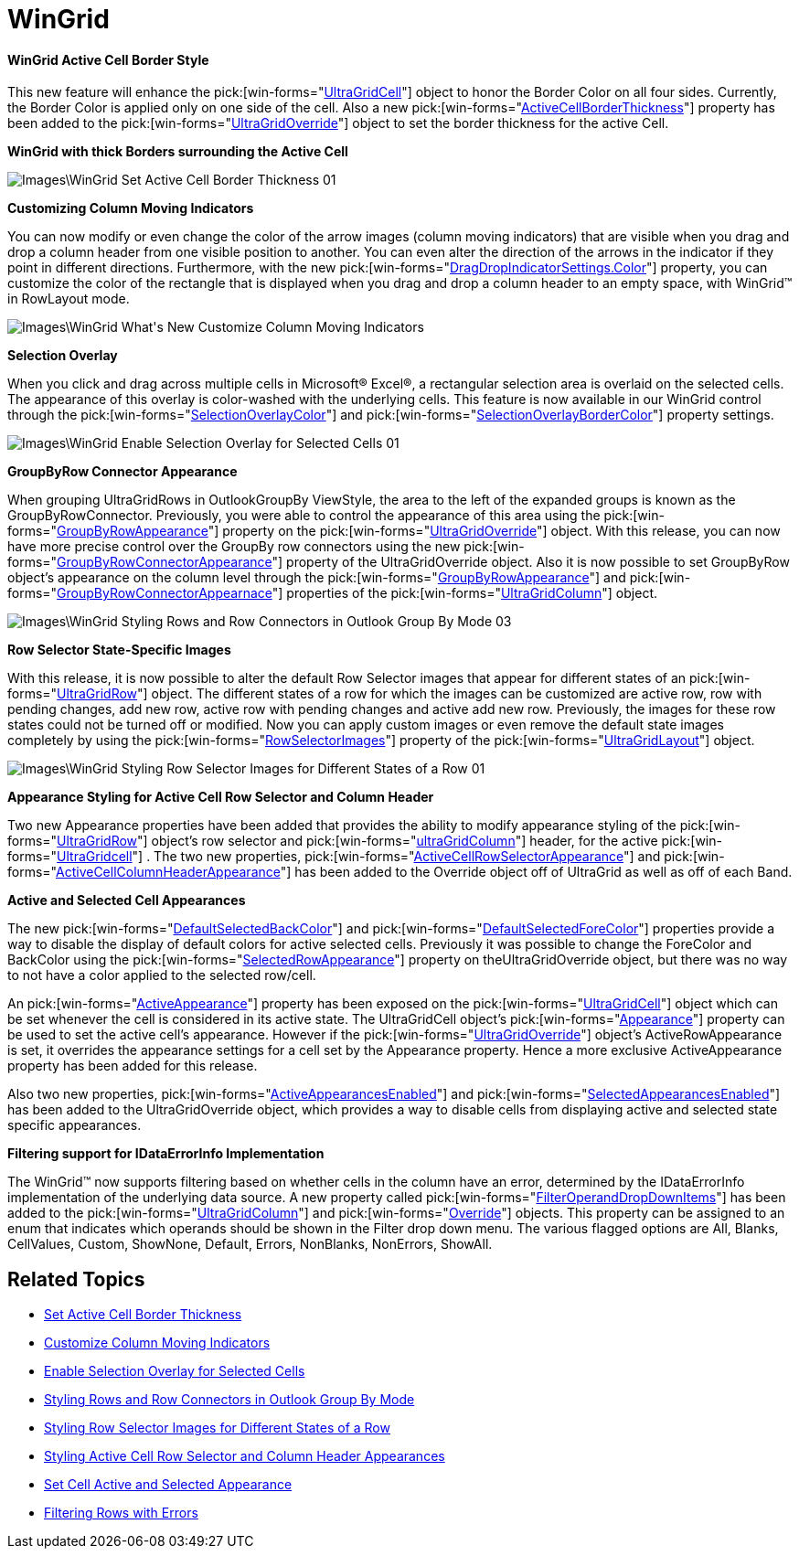 ﻿////

|metadata|
{
    "name": "win-whats-new-2009.2-wingrid",
    "controlName": [],
    "tags": [],
    "guid": "{3997A92F-B85D-4D12-AB4B-5FF1A99712EE}",  
    "buildFlags": [],
    "createdOn": "2009-08-06T09:46:27Z"
}
|metadata|
////

= WinGrid

==== WinGrid Active Cell Border Style

This new feature will enhance the  pick:[win-forms="link:{ApiPlatform}win.ultrawingrid{ApiVersion}~infragistics.win.ultrawingrid.ultragridcell.html[UltraGridCell]"]  object to honor the Border Color on all four sides. Currently, the Border Color is applied only on one side of the cell. Also a new  pick:[win-forms="link:{ApiPlatform}win.ultrawingrid{ApiVersion}~infragistics.win.ultrawingrid.ultragridoverride~activecellborderthickness.html[ActiveCellBorderThickness]"]  property has been added to the  pick:[win-forms="link:{ApiPlatform}win.ultrawingrid{ApiVersion}~infragistics.win.ultrawingrid.ultragridoverride.html[UltraGridOverride]"]  object to set the border thickness for the active Cell.

*WinGrid with thick Borders surrounding the Active Cell*

image::Images\WinGrid_Set_Active_Cell_Border_Thickness_01.png[]

*Customizing Column Moving Indicators*

You can now modify or even change the color of the arrow images (column moving indicators) that are visible when you drag and drop a column header from one visible position to another. You can even alter the direction of the arrows in the indicator if they point in different directions. Furthermore, with the new  pick:[win-forms="link:{ApiPlatform}win{ApiVersion}~infragistics.win.dragdropindicatorsettings~color.html[DragDropIndicatorSettings.Color]"]  property, you can customize the color of the rectangle that is displayed when you drag and drop a column header to an empty space, with WinGrid™ in RowLayout mode.

image::Images\WinGrid_What's_New_Customize_Column_Moving_Indicators.png[]

*Selection Overlay*

When you click and drag across multiple cells in Microsoft® Excel®, a rectangular selection area is overlaid on the selected cells. The appearance of this overlay is color-washed with the underlying cells. This feature is now available in our WinGrid control through the  pick:[win-forms="link:{ApiPlatform}win.ultrawingrid{ApiVersion}~infragistics.win.ultrawingrid.ultragridlayout~selectionoverlaycolor.html[SelectionOverlayColor]"]  and  pick:[win-forms="link:{ApiPlatform}win.ultrawingrid{ApiVersion}~infragistics.win.ultrawingrid.ultragridlayout~selectionoverlaybordercolor.html[SelectionOverlayBorderColor]"]  property settings.

image::Images\WinGrid_Enable_Selection_Overlay_for_Selected_Cells_01.png[]

*GroupByRow Connector Appearance*

When grouping UltraGridRows in OutlookGroupBy ViewStyle, the area to the left of the expanded groups is known as the GroupByRowConnector. Previously, you were able to control the appearance of this area using the  pick:[win-forms="link:{ApiPlatform}win.ultrawingrid{ApiVersion}~infragistics.win.ultrawingrid.ultragridoverride~groupbyrowappearance.html[GroupByRowAppearance]"]  property on the  pick:[win-forms="link:{ApiPlatform}win.ultrawingrid{ApiVersion}~infragistics.win.ultrawingrid.ultragridoverride.html[UltraGridOverride]"]  object. With this release, you can now have more precise control over the GroupBy row connectors using the new  pick:[win-forms="link:{ApiPlatform}win.ultrawingrid{ApiVersion}~infragistics.win.ultrawingrid.ultragridoverride~groupbyrowconnectorappearance.html[GroupByRowConnectorAppearance]"]  property of the UltraGridOverride object. Also it is now possible to set GroupByRow object’s appearance on the column level through the  pick:[win-forms="link:{ApiPlatform}win.ultrawingrid{ApiVersion}~infragistics.win.ultrawingrid.ultragridcolumn~groupbyrowappearance.html[GroupByRowAppearance]"]  and  pick:[win-forms="link:{ApiPlatform}win.ultrawingrid{ApiVersion}~infragistics.win.ultrawingrid.ultragridcolumn~groupbyrowconnectorappearance.html[GroupByRowConnectorAppearnace]"]  properties of the  pick:[win-forms="link:{ApiPlatform}win.ultrawingrid{ApiVersion}~infragistics.win.ultrawingrid.ultragridcolumn.html[UltraGridColumn]"]  object.

image::Images\WinGrid_Styling_Rows_and_Row_Connectors_in_Outlook_Group_By_Mode_03.png[]

*Row Selector State-Specific Images*

With this release, it is now possible to alter the default Row Selector images that appear for different states of an  pick:[win-forms="link:{ApiPlatform}win.ultrawingrid{ApiVersion}~infragistics.win.ultrawingrid.ultragridrow.html[UltraGridRow]"]  object. The different states of a row for which the images can be customized are active row, row with pending changes, add new row, active row with pending changes and active add new row. Previously, the images for these row states could not be turned off or modified. Now you can apply custom images or even remove the default state images completely by using the  pick:[win-forms="link:{ApiPlatform}win.ultrawingrid{ApiVersion}~infragistics.win.ultrawingrid.ultragridcell.html[RowSelectorImages]"]  property of the  pick:[win-forms="link:{ApiPlatform}win.ultrawingrid{ApiVersion}~infragistics.win.ultrawingrid.ultragridcell.html[UltraGridLayout]"]  object.

image::Images\WinGrid_Styling_Row_Selector_Images_for_Different_States_of_a_Row_01.png[]

*Appearance Styling for Active Cell Row Selector and Column Header*

Two new Appearance properties have been added that provides the ability to modify appearance styling of the  pick:[win-forms="link:{ApiPlatform}win.ultrawingrid{ApiVersion}~infragistics.win.ultrawingrid.ultragridrow.html[UltraGridRow]"]  object’s row selector and  pick:[win-forms="link:{ApiPlatform}win.ultrawingrid{ApiVersion}~infragistics.win.ultrawingrid.ultragridcolumn.html[ultraGridColumn]"]  header, for the active  pick:[win-forms="link:{ApiPlatform}win.ultrawingrid{ApiVersion}~infragistics.win.ultrawingrid.ultragridcell.html[UltraGridcell]"]  . The two new properties,  pick:[win-forms="link:{ApiPlatform}win.ultrawingrid{ApiVersion}~infragistics.win.ultrawingrid.ultragridoverride~activecellrowselectorappearance.html[ActiveCellRowSelectorAppearance]"]  and  pick:[win-forms="link:{ApiPlatform}win.ultrawingrid{ApiVersion}~infragistics.win.ultrawingrid.ultragridoverride~activecellcolumnheaderappearance.html[ActiveCellColumnHeaderAppearance]"]  has been added to the Override object off of UltraGrid as well as off of each Band.

*Active and Selected Cell Appearances*

The new  pick:[win-forms="link:{ApiPlatform}win.ultrawingrid{ApiVersion}~infragistics.win.ultrawingrid.ultragridlayout~defaultselectedbackcolor.html[DefaultSelectedBackColor]"]  and  pick:[win-forms="link:{ApiPlatform}win.ultrawingrid{ApiVersion}~infragistics.win.ultrawingrid.ultragridlayout~defaultselectedforecolor.html[DefaultSelectedForeColor]"]  properties provide a way to disable the display of default colors for active selected cells. Previously it was possible to change the ForeColor and BackColor using the  pick:[win-forms="link:{ApiPlatform}win.ultrawingrid{ApiVersion}~infragistics.win.ultrawingrid.ultragridoverride~selectedrowappearance.html[SelectedRowAppearance]"]  property on theUltraGridOverride object, but there was no way to not have a color applied to the selected row/cell.

An  pick:[win-forms="link:{ApiPlatform}win.ultrawingrid{ApiVersion}~infragistics.win.ultrawingrid.ultragridcell~activeappearance.html[ActiveAppearance]"]  property has been exposed on the  pick:[win-forms="link:{ApiPlatform}win.ultrawingrid{ApiVersion}~infragistics.win.ultrawingrid.ultragridcell.html[UltraGridCell]"]  object which can be set whenever the cell is considered in its active state. The UltraGridCell object’s  pick:[win-forms="link:{ApiPlatform}win.ultrawingrid{ApiVersion}~infragistics.win.ultrawingrid.ultragridcell~appearance.html[Appearance]"]  property can be used to set the active cell’s appearance. However if the  pick:[win-forms="link:{ApiPlatform}win.ultrawingrid{ApiVersion}~infragistics.win.ultrawingrid.ultragridoverride.html[UltraGridOverride]"]  object’s ActiveRowAppearance is set, it overrides the appearance settings for a cell set by the Appearance property. Hence a more exclusive ActiveAppearance property has been added for this release.

Also two new properties,  pick:[win-forms="link:{ApiPlatform}win.ultrawingrid{ApiVersion}~infragistics.win.ultrawingrid.ultragridoverride~activeappearancesenabled.html[ActiveAppearancesEnabled]"]  and  pick:[win-forms="link:{ApiPlatform}win.ultrawingrid{ApiVersion}~infragistics.win.ultrawingrid.ultragridoverride~selectedappearancesenabled.html[SelectedAppearancesEnabled]"]  has been added to the UltraGridOverride object, which provides a way to disable cells from displaying active and selected state specific appearances.

*Filtering support for IDataErrorInfo Implementation*

The WinGrid™ now supports filtering based on whether cells in the column have an error, determined by the IDataErrorInfo implementation of the underlying data source. A new property called  pick:[win-forms="link:{ApiPlatform}win.ultrawingrid{ApiVersion}~infragistics.win.ultrawingrid.ultragridoverride~filteroperatordropdownitems.html[FilterOperandDropDownItems]"]  has been added to the  pick:[win-forms="link:{ApiPlatform}win.ultrawingrid{ApiVersion}~infragistics.win.ultrawingrid.ultragridcolumn.html[UltraGridColumn]"]  and  pick:[win-forms="link:{ApiPlatform}win.ultrawingrid{ApiVersion}~infragistics.win.ultrawingrid.ultragridoverride.html[Override]"]  objects. This property can be assigned to an enum that indicates which operands should be shown in the Filter drop down menu. The various flagged options are All, Blanks, CellValues, Custom, ShowNone, Default, Errors, NonBlanks, NonErrors, ShowAll.

== Related Topics

* link:wingrid-setting-active-cell-border-thickness.html[Set Active Cell Border Thickness]
* link:wingrid-customizing-column-moving-indicators.html[Customize Column Moving Indicators]
* link:wingrid-enabling-selection-overlay-for-selected-cells.html[Enable Selection Overlay for Selected Cells]
* link:wingrid-styling-rows-and-row-connectors-in-outlook-group-by-mode.html[Styling Rows and Row Connectors in Outlook Group By Mode]
* link:wingrid-styling-row-selector-images-for-different-states-of-a-row.html[Styling Row Selector Images for Different States of a Row]
* link:wingrid-styling-active-cell-row-selector-and-column-header-appearances.html[Styling Active Cell Row Selector and Column Header Appearances]
* link:wingrid-setting-cell-active-and-selected-appearance.html[Set Cell Active and Selected Appearance]
* link:wingrid-filtering-rows-with-errors.html[Filtering Rows with Errors]